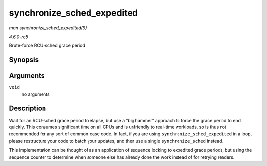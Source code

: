 .. -*- coding: utf-8; mode: rst -*-

.. _API-synchronize-sched-expedited:

===========================
synchronize_sched_expedited
===========================

*man synchronize_sched_expedited(9)*

*4.6.0-rc5*

Brute-force RCU-sched grace period


Synopsis
========

.. c:function:: void synchronize_sched_expedited( void )

Arguments
=========

``void``
    no arguments


Description
===========

Wait for an RCU-sched grace period to elapse, but use a “big hammer”
approach to force the grace period to end quickly. This consumes
significant time on all CPUs and is unfriendly to real-time workloads,
so is thus not recommended for any sort of common-case code. In fact, if
you are using ``synchronize_sched_expedited`` in a loop, please
restructure your code to batch your updates, and then use a single
``synchronize_sched`` instead.

This implementation can be thought of as an application of sequence
locking to expedited grace periods, but using the sequence counter to
determine when someone else has already done the work instead of for
retrying readers.


.. ------------------------------------------------------------------------------
.. This file was automatically converted from DocBook-XML with the dbxml
.. library (https://github.com/return42/sphkerneldoc). The origin XML comes
.. from the linux kernel, refer to:
..
.. * https://github.com/torvalds/linux/tree/master/Documentation/DocBook
.. ------------------------------------------------------------------------------
